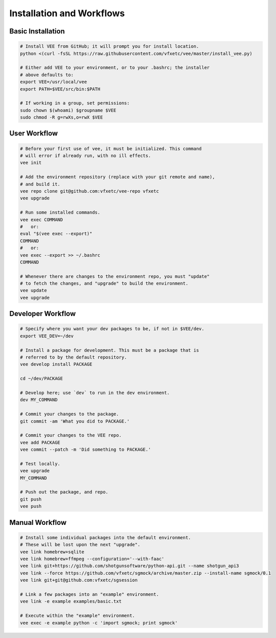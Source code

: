 Installation and Workflows
==========================


Basic Installation
------------------

.. code-block:: bash

    # Install VEE from GitHub; it will prompt you for install location.
    python <(curl -fsSL https://raw.githubusercontent.com/vfxetc/vee/master/install_vee.py)
    
    # Either add VEE to your environment, or to your .bashrc; the installer
    # above defaults to:
    export VEE=/usr/local/vee
    export PATH=$VEE/src/bin:$PATH

    # If working in a group, set permissions:
    sudo chown $(whoami) $groupname $VEE
    sudo chmod -R g=rwXs,o=rwX $VEE


User Workflow
-------------

.. code-block:: bash
    
    # Before your first use of vee, it must be initialized. This command
    # will error if already run, with no ill effects.
    vee init

    # Add the environment repository (replace with your git remote and name),
    # and build it.
    vee repo clone git@github.com:vfxetc/vee-repo vfxetc
    vee upgrade

    # Run some installed commands.
    vee exec COMMAND
    #   or:
    eval "$(vee exec --export)"
    COMMAND
    #   or:
    vee exec --export >> ~/.bashrc
    COMMAND

    # Whenever there are changes to the environment repo, you must "update"
    # to fetch the changes, and "upgrade" to build the environment.
    vee update
    vee upgrade



Developer Workflow
------------------

.. code-block:: bash

    # Specify where you want your dev packages to be, if not in $VEE/dev.
    export VEE_DEV=~/dev

    # Install a package for development. This must be a package that is
    # referred to by the default repository.
    vee develop install PACKAGE

    cd ~/dev/PACKAGE

    # Develop here; use `dev` to run in the dev environment.
    dev MY_COMMAND

    # Commit your changes to the package.
    git commit -am 'What you did to PACKAGE.'

    # Commit your changes to the VEE repo.
    vee add PACKAGE
    vee commit --patch -m 'Did something to PACKAGE.'

    # Test locally.
    vee upgrade
    MY_COMMAND

    # Push out the package, and repo.
    git push
    vee push



Manual Workflow
---------------

.. code-block:: bash

    # Install some individual packages into the default environment.
    # These will be lost upon the next "upgrade".
    vee link homebrew+sqlite
    vee link homebrew+ffmpeg --configuration='--with-faac'
    vee link git+https://github.com/shotgunsoftware/python-api.git --name shotgun_api3
    vee link --force https://github.com/vfxetc/sgmock/archive/master.zip --install-name sgmock/0.1
    vee link git+git@github.com:vfxetc/sgsession

    # Link a few packages into an "example" environment.
    vee link -e example examples/basic.txt

    # Execute within the "example" environment.
    vee exec -e example python -c 'import sgmock; print sgmock'

